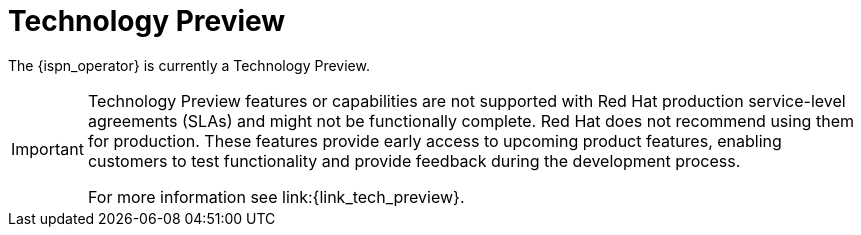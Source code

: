 = Technology Preview

The {ispn_operator} is currently a Technology Preview.

[IMPORTANT]
====
Technology Preview features or capabilities are not supported with Red Hat
production service-level agreements (SLAs) and might not be functionally
complete. Red Hat does not recommend using them for production. These features
provide early access to upcoming product features, enabling customers to test
functionality and provide feedback during the development process.

For more information see
link:{link_tech_preview}.
====
